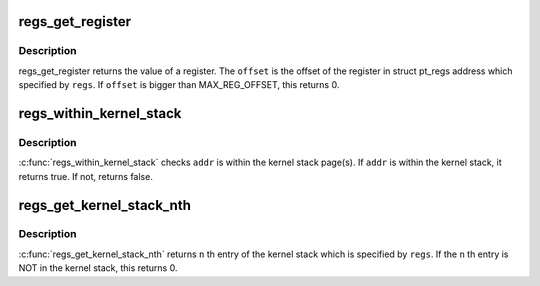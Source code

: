.. -*- coding: utf-8; mode: rst -*-
.. src-file: arch/sh/include/asm/ptrace.h

.. _`regs_get_register`:

regs_get_register
=================

.. c:function:: unsigned long regs_get_register(struct pt_regs *regs, unsigned int offset)

    get register value from its offset

    :param struct pt_regs \*regs:
        pt_regs from which register value is gotten.

    :param unsigned int offset:
        offset number of the register.

.. _`regs_get_register.description`:

Description
-----------

regs_get_register returns the value of a register. The \ ``offset``\  is the
offset of the register in struct pt_regs address which specified by \ ``regs``\ .
If \ ``offset``\  is bigger than MAX_REG_OFFSET, this returns 0.

.. _`regs_within_kernel_stack`:

regs_within_kernel_stack
========================

.. c:function:: int regs_within_kernel_stack(struct pt_regs *regs, unsigned long addr)

    check the address in the stack

    :param struct pt_regs \*regs:
        pt_regs which contains kernel stack pointer.

    :param unsigned long addr:
        address which is checked.

.. _`regs_within_kernel_stack.description`:

Description
-----------

\ :c:func:`regs_within_kernel_stack`\  checks \ ``addr``\  is within the kernel stack page(s).
If \ ``addr``\  is within the kernel stack, it returns true. If not, returns false.

.. _`regs_get_kernel_stack_nth`:

regs_get_kernel_stack_nth
=========================

.. c:function:: unsigned long regs_get_kernel_stack_nth(struct pt_regs *regs, unsigned int n)

    get Nth entry of the stack

    :param struct pt_regs \*regs:
        pt_regs which contains kernel stack pointer.

    :param unsigned int n:
        stack entry number.

.. _`regs_get_kernel_stack_nth.description`:

Description
-----------

\ :c:func:`regs_get_kernel_stack_nth`\  returns \ ``n``\  th entry of the kernel stack which
is specified by \ ``regs``\ . If the \ ``n``\  th entry is NOT in the kernel stack,
this returns 0.

.. This file was automatic generated / don't edit.

